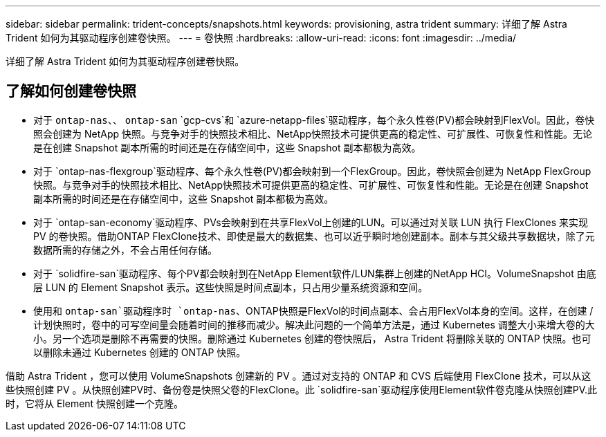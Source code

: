 ---
sidebar: sidebar 
permalink: trident-concepts/snapshots.html 
keywords: provisioning, astra trident 
summary: 详细了解 Astra Trident 如何为其驱动程序创建卷快照。 
---
= 卷快照
:hardbreaks:
:allow-uri-read: 
:icons: font
:imagesdir: ../media/


[role="lead"]
详细了解 Astra Trident 如何为其驱动程序创建卷快照。



== 了解如何创建卷快照

* 对于 `ontap-nas`、、 `ontap-san` `gcp-cvs`和 `azure-netapp-files`驱动程序，每个永久性卷(PV)都会映射到FlexVol。因此，卷快照会创建为 NetApp 快照。与竞争对手的快照技术相比、NetApp快照技术可提供更高的稳定性、可扩展性、可恢复性和性能。无论是在创建 Snapshot 副本所需的时间还是在存储空间中，这些 Snapshot 副本都极为高效。
* 对于 `ontap-nas-flexgroup`驱动程序、每个永久性卷(PV)都会映射到一个FlexGroup。因此，卷快照会创建为 NetApp FlexGroup 快照。与竞争对手的快照技术相比、NetApp快照技术可提供更高的稳定性、可扩展性、可恢复性和性能。无论是在创建 Snapshot 副本所需的时间还是在存储空间中，这些 Snapshot 副本都极为高效。
* 对于 `ontap-san-economy`驱动程序、PVs会映射到在共享FlexVol上创建的LUN。可以通过对关联 LUN 执行 FlexClones 来实现 PV 的卷快照。借助ONTAP FlexClone技术、即使是最大的数据集、也可以近乎瞬时地创建副本。副本与其父级共享数据块，除了元数据所需的存储之外，不会占用任何存储。
* 对于 `solidfire-san`驱动程序、每个PV都会映射到在NetApp Element软件/LUN集群上创建的NetApp HCI。VolumeSnapshot 由底层 LUN 的 Element Snapshot 表示。这些快照是时间点副本，只占用少量系统资源和空间。
* 使用和 `ontap-san`驱动程序时 `ontap-nas`、ONTAP快照是FlexVol的时间点副本、会占用FlexVol本身的空间。这样，在创建 / 计划快照时，卷中的可写空间量会随着时间的推移而减少。解决此问题的一个简单方法是，通过 Kubernetes 调整大小来增大卷的大小。另一个选项是删除不再需要的快照。删除通过 Kubernetes 创建的卷快照后， Astra Trident 将删除关联的 ONTAP 快照。也可以删除未通过 Kubernetes 创建的 ONTAP 快照。


借助 Astra Trident ，您可以使用 VolumeSnapshots 创建新的 PV 。通过对支持的 ONTAP 和 CVS 后端使用 FlexClone 技术，可以从这些快照创建 PV 。从快照创建PV时、备份卷是快照父卷的FlexClone。此 `solidfire-san`驱动程序使用Element软件卷克隆从快照创建PV.此时，它将从 Element 快照创建一个克隆。
